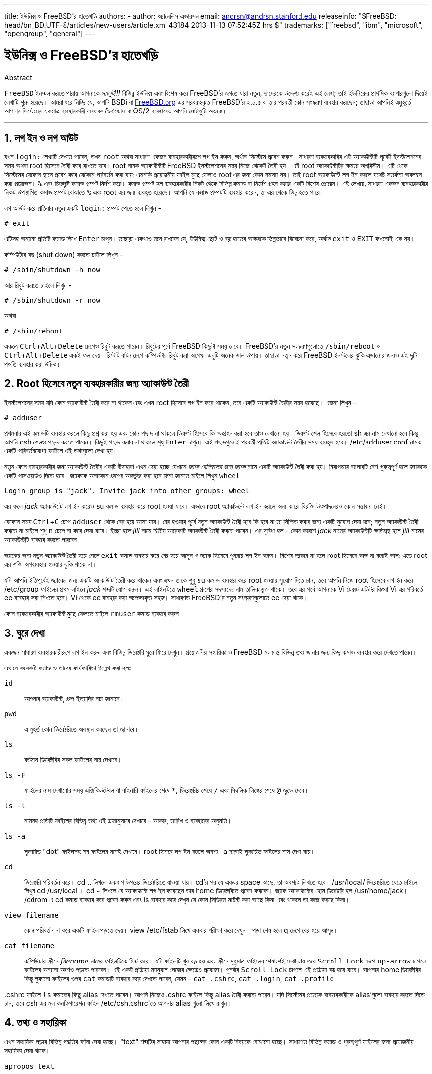 ---
title: ইউনিক্স ও FreeBSD'র হাতেখড়ি
authors:
  - author: অ্যানেলিস এন্ডারসন
    email: andrsn@andrsn.stanford.edu
releaseinfo: "$FreeBSD: head/bn_BD.UTF-8/articles/new-users/article.xml 43184 2013-11-13 07:52:45Z hrs $" 
trademarks: ["freebsd", "ibm", "microsoft", "opengroup", "general"]
---

= ইউনিক্স ও FreeBSD'র হাতেখড়ি
:doctype: article
:toc: macro
:toclevels: 1
:icons: font
:sectnums:
:sectnumlevels: 6
:source-highlighter: rouge
:experimental:

[.abstract-title]
Abstract

`FreeBSD` ইনস্টল করতে পারায় আপনাকে _স্যালুট!!!_ বিভিন্ন ইউনিক্স এবং বিশেষ করে FreeBSD'র জগতে যারা নতুন, তাদেরকে উদ্দেশ্য করেই এই লেখা; তাই ইউনিক্সের প্রাথমিক ব্যাপারগুলো দিয়েই লেখাটি শুরু হয়েছে। আমরা ধরে নিচ্ছি যে, আপনি BSDi বা http://www.FreeBSD.org/[FreeBSD.org] এর সরবরাহকৃত FreeBSD'র ২.০.৫ বা তার পরবর্তী কোন সংস্করণ ব্যবহার করছেন; তাছাড়া আপনিই এমুহূর্তে আপনার সিস্টেমের একমাত্র ব্যবহারকারী এবং `ডস`/`উইন্ডোস` বা OS/2 ব্যবহারেও আপনি মোটামুটি অভ্যস্ত।

'''

toc::[]

== লগ ইন ও লগ আউট

যখন `login:` লেখাটি দেখতে পাবেন, তখন `root` অথবা সাধারণ একজন ব্যবহারকারীরূপে লগ ইন করুন, অর্থাত্‍ সিস্টেমে প্রবেশ করুন। সাধারণ ব্যবহারকারির এই অ্যাকাউন্টটি পূর্বেই ইনস্টলেশনের সময় অথবা root হিসেবে তৈরী করে রাখতে হবে। root নামক অ্যাকাউন্টটি FreeBSD ইনস্টলেশনের সময় নিজে থেকেই তৈরী হয়। এই root অ্যাকাউন্টটির ক্ষমতা অপরিসীম। এটি থেকে সিস্টেমের যেকোন স্থানে প্রবেশ করে যেকোন পরিবর্তন করা যায়; এমনকি প্রয়োজনীয় ফাইল মুছে ফেলাও root এর জন্য কোন সমস্যা নয়। তাই root অ্যাকাউন্টে লগ ইন করলে যথেষ্ট সতর্কতা অবলম্বন করা প্রয়োজন। `%` এবং `#` চিহ্নদুটি কমান্ড প্রম্পট নির্দশ করে। কমান্ড প্রম্পট হল ব্যবহারকারীর নিকট থেকে বিভিন্ন কমান্ড বা নির্দেশ গ্রহন করার একটি বিশেষ প্রোগ্রাম। এই লেখায়, সাধারণ একজন ব্যবহারকারীর নিকট উপস্থাপিত কমান্ড প্রম্পট বোঝাতে `%` এবং root এর জন্য `#` ব্যবহৃত হয়েছে। আপনি যে কমান্ড প্রম্পটটি ব্যবহার করেন, তা এর থেকে ভিন্ন হতে পারে। 

লগ আউট করে প্রতিবার নতুন একটি `login:` প্রম্পট পেতে হলে লিখুন -

[source,bash]
....
# exit
....

এটিসহ অন্যান্য প্রতিটি কমান্ড লিখে kbd:[Enter] চাপুন। তাছাড়া একথাও মনে রাখবেন যে, ইউনিক্স ছোট ও বড় হাতের অক্ষরকে ভিন্নভাবে বিবেচনা করে, অর্থাত্‍ `exit` ও `EXIT` কখনোই এক নয়। 

কম্পিউটার বন্ধ (shut down) করতে চাইলে লিখুন -

[source,bash]
....
# /sbin/shutdown -h now
....

আর রিবুট করতে চাইলে লিখুন -

[source,bash]
....
# /sbin/shutdown -r now
....

অথবা

[source,bash]
....
# /sbin/reboot
....

একত্রে kbd:[Ctrl+Alt+Delete] চেপেও রিবুট করতে পারেন। রিবুটের পূর্বে FreeBSD কিছুটা সময় নেবে। FreeBSD'র নতুন সংস্করণগুলোতে `/sbin/reboot` ও kbd:[Ctrl+Alt+Delete] একই ফল দেয়। রিস্টার্ট বাটন চেপে কম্পিউটার রিবুট করা অপেক্ষা এদুটি অনেক ভাল উপায়। তাছাড়া নতুন করে FreeBSD ইনস্টলের ঝুকি এড়ানোর জন্যও এই দুটি পদ্ধতি ব্যবহার করা উচিত্‍।

== Root হিসেবে নতুন ব্যবহারকারীর জন্য অ্যাকাউন্ট তৈরী

ইনস্টলেশনের সময় যদি কোন অ্যাকাউন্ট তৈরী করে না থাকেন এবং এখন root হিসেবে লগ ইন করে থাকেন, তবে একটি অ্যাকাউন্ট তৈরীর সময় হয়েছে। এজন্য লিখুন -

[source,bash]
....
# adduser
....

প্রথমবার এই কমান্ডটি ব্যবহার করলে কিছু প্রশ্ন করা হয় এবং কোন পছন্দ না থাকলে ডিফল্ট হিসেবে কি গ্ড়গ্রহন করা হবে তাও দেখানো হয়। ডিফল্ট শেল হিসেবে হয়তো sh এর নাম দেখানো হবে কিন্তু আপনি csh শেলও পছন্দ করতে পারেন। কিছুই পছন্দ করার না থাকলে শুধু kbd:[Enter] চাপুন। এই পছন্দগুলোই পরবর্তী প্রতিটি অ্যাকাউন্ট তৈরীর সময় ব্যবহৃত হবে। [.filename]#/etc/adduser.conf# নামক একটি পরিবর্তনযোগ্য ফাইলে এই তথ্যগুলো লেখা হয়।

নতুন কোন ব্যবহারকারীর জন্য অ্যাকাউন্ট তৈরীর একটি উদাহরণ এখন দেয়া হচ্ছে যেখানে _জ্যাক বেনিম্বলের জন্য জ্যাক_ নামে একটি অ্যাকাউন্ট তৈরী করা হয়। নিরাপত্তার ব্যাপারটি বেশ গুরুত্বপূর্ণ হলে জ্যাককে একটি পাসওয়ার্ডও দিতে হবে। জ্যাককে অন্যকোন গ্রুপের অন্তর্ভুক্ত করা হবে কিনা জানতে চাইলে লিখুন `wheel`

[source,bash]
....
Login group is "jack". Invite jack into other groups: wheel
....

এর ফলে _jack_ অ্যাকাউন্টে লগ ইন করেও `su` কমান্ড ব্যবহার করে root হওয়া যাবে। এভাবে root অ্যাকাউন্টে লগ ইন করলে অন্য কারো বিরক্তি উত্‍পাদনেরও কোন সম্ভাবনা নেই।

যেকোন সময় kbd:[Ctrl+C] চেপে `adduser` থেকে বের হয়ে আসা যায়। বের হওয়ার পূর্বে নতুন অ্যাকাউন্ট তৈরী হবে কি হবে না তা নিশ্চিত করার জন্য একটি সুযোগ দেয়া হবে; নতুন অ্যাকাউন্ট তৈরী করতে না চাইলে শুধু kbd:[n] চেপে না করে দেয়া যাবে। ইচ্ছা হলে _jill_ নামে দ্বিতীয় আরেকটি অ্যাকাউন্ট তৈরী করতে পারেন। এর সুবিধা হল - কোন কারণে _jack_ নামের অ্যাকাউন্টটি ক্ষতিগ্রস্থ হলে _jill_ নামের অ্যাকাউন্টটি ব্যবহার করতে পারবেন।

জ্যাকের জন্য নতুন অ্যাকাউন্ট তৈরী হয়ে গেলে `exit` কমান্ড ব্যবহার করে বের হয়ে আসুন ও জ্যাক হিসেবে পুনরায় লগ ইন করুন। বিশেষ দরকার না হলে root হিসেবে কাজ না করাই ভাল; এতে root এর শক্তি অপব্যবহার হওয়ার ঝুকি থাকে না।

যদি আপনি ইতিপূর্বেই জ্যাকের জন্য একটি অ্যাকাউন্ট তৈরী করে থাকেন এবং এখন তাকে শুধু `su` কমান্ড ব্যবহার করে root হওয়ার সুযোগ দিতে চান, তবে আপনি নিজে root হিসেবে লগ ইন করে [.filename]#/etc/group# ফাইলের প্রথম লাইনে _jack_ শব্দটি যোগ করুন। এই লাইনটিতে `wheel` গ্রুপের সদস্যদের নাম তালিকাভুক্ত থাকে। তবে এর পূর্বে আপনাকে Vi টেক্সট এডিটর কিংবা Vi এর পরিবর্তে ee ব্যবহার করা শিখতে হবে। Vi থেকে ee ব্যবহার করা অপেক্ষাকৃত সহজ। সাধারণত FreeBSD'র নতুন সংস্করণগুলোতে ee দেয়া থাকে।

কোন ব্যবহারকারীর অ্যাকাউন্ট মুছে ফেলতে চাইলে `rmuser` কমান্ড ব্যবহার করুন।

== ঘুরে দেখা

একজন সাধারণ ব্যবহারকারীরূপে লগ ইন করুন এবং বিভিন্ন ডিরেক্টরি ঘুরে ফিরে দেখুন। প্রয়োজনীয় সহায়িকা ও FreeBSD সংক্রান্ত বিভিন্ন তথ্য জানার জন্য কিছু কমান্ড ব্যবহার করে দেখতে পারেন।

এখানে কয়েকটি কমান্ড ও তাদের কার্যকারিতা উল্লেখ করা হলঃ

`id`::
আপনার অ্যাকাউন্ট, গ্রুপ ইত্যাদির নাম জানাবে।

`pwd`::
এ মুহূর্ত কোন ডিরেক্টরিতে অবস্থান করছেন তা জানাবে।

`ls`::
বর্তমান ডিরেক্টরির সকল ফাইলের নাম দেখাবে।

`ls -F`::
ফাইলের নাম দেখানোর সময় এক্সিকিউটেবল বা বাইনারি ফাইলের শেষে `*`, ডিরেক্টরির শেষে `/` এবং সিম্বলিক লিঙ্কের শেষে `@` জুড়ে দেবে।

`ls -l`::
নামসহ প্রতিটি ফাইলের বিভিন্ন তথ্য এই ক্রমানুসারে দেখাবে - আকার, তারিখ ও ব্যবহারের অনুমতি।

`ls -a`::
লুক্কায়িত "dot" ফাইলসহ সব ফাইলের নামই দেখাবে। root হিসাবে লগ ইন করলে অবশ্য -a ছাড়াই লুক্কায়িত ফাইলের নাম দেখা যায়।

`cd`::
ডিরেক্টরি পরিবর্তন করে। cd .. লিখলে একধাপ উপরের ডিরেক্টরিতে যাওয়া যায়। cd'র পর যে একঘর space আছে, তা অবশ্যই লিখতে হবে। /usr/local/ ডিরেক্টরিতে যেতে চাইলে লিখুন cd /usr/local । cd ~ লিখলে যে অ্যাকাউন্টে লগ ইন করেছেন তার home ডিরেক্টরিতে প্রবেশ করবেন। জ্যাক অ্যাকাউন্টের হোম ডিরেক্টরি হল /usr/home/jack। /cdrom এ cd কমান্ড ব্যবহার করে প্রবেশ করুন এবং ls ব্যবহার করে দেখুন যে কোন সিডিরম মাউন্ট করা আছে কিনা এবং থাকলে তা কাজ করছে কিনা।

`view filename`::
কোন পরিবর্তন না করে একটি ফাইল পড়তে দেয়। view /etc/fstab লিখে একবার পরীক্ষা করে দেখুন। পড়া শেষ হলে q চেপে বের হয়ে আসুন।

`cat filename`::
কম্পিউটার স্ক্রীনে _filename_ নামের ফাইলটিকে প্রিন্ট করে। যদি ফাইলটি খুব বড় হয় এবং স্ক্রীনে শুধুমাত্র ফাইলের শেষাংশই দেখা যায় তবে kbd:[Scroll Lock] চেপে kbd:[up-arrow] চাপলে ফাইলের অন্যান্য অংশও পড়তে পারবেন। এই একই প্রক্রিয়া ম্যানুয়াল পেজের ক্ষেত্রেও প্রযোজ্য। পুনর্বার kbd:[Scroll Lock] চাপলে এই প্রক্রিয়া বন্ধ হয়ে যাবে। আপনার home ডিরেক্টরির কিছু লুকানো ফাইলের ওপর `cat` কমান্ডটি ব্যবহার করে দেখতে পারেন, যেমন - `cat .cshrc`, `cat .login`, `cat .profile`।

[.filename]#.cshrc# ফাইলে `ls` কমান্ডের কিছু alias দেখতে পাবেন। আপনি নিজেও [.filename]#.cshrc# ফাইলে কিছু alias তৈরী করতে পারেন। যদি সিস্টেমের প্রত্যেক ব্যবহারকারীকে alias'গুলো ব্যবহার করতে দিতে চান, তবে csh এর মূল কনফিগারেশন ফাইল [.filename]#/etc/csh.cshrc#'তে আপনার alias গুলো লিখে রাখুন।

== তথ্য ও সহায়িকা

এখন সহায়িকা পড়ার বিভিন্ন পদ্ধতির বর্ণনা দেয়া হচ্ছে। "text" শব্দটির সাহায্য আপনার পছন্দের কোন একটি বিষয়কে বোঝানো হচ্ছে। সাধারণত বিভিন্ন কমান্ড ও গুরুত্বপূর্ণ ফাইলের জন্য প্রয়োজনীয় সহায়িকা দেয়া থাকে।

`apropos text`::
`whatis` ডাটাবেসে _text_ এর ওপর কোন তথ্য থাকলে তা দেখায়।

`man text`::
_text_ সংক্রান্ত ম্যানুয়াল পেজ থাকলে তা দেখায়। ম্যানুয়াল পেজ হল ইউনিক্স সিস্টেমগুলোতে ডকুমেন্টেশনের সবচেয়ে বড় উত্‍স। উদাহরণস্বরূপ `man ls` কমান্ডটি আপনাকে `ls` কমান্ড ব্যবহারের সমস্ত পদ্ধতি জানাবে। ম্যানুয়াল পেজ দেখার সময় kbd:[Enter] চাপলে একলাইন সামনে, kbd:[Ctrl+B] চাপলে এক স্ক্রীন পেছনে, kbd:[Ctrl+F] চাপলে এক স্ক্রীন সামনে এবং kbd:[q] বা kbd:[Ctrl+C] চাপলে ম্যানপেজ থেকে বের হয়ে আসা যায়।

`which text`::
আপনার ব্যবহৃত path এ _text_ কমান্ডটি পাওয়া গেলে path টি জানানো হয়।

`locate text`::
যে সকল path এ _text_ শব্দটি পাওয়া যাবে, তা আপনাকে জানানো হবে।

`whatis text`::
সংক্ষিপ্তাকারে _text_ কমান্ডটির কাজ সম্পর্কে জানায়। `whatis *` লিখলে বর্তমান ডিরেক্টরির সকল বাইনারি ফাইলের কাজ সম্পর্কে জানাতে চেষ্টা করে ।

`whereis text`::
_text_ নামক ফাইলটিকে খুজে বের করার চেষ্টা করে এবং খুজে পেলে _ text_ ফাইলের path জানায়।

কিছু বহুল ব্যবহৃত ও গুরুত্বপুর্ণ কমান্ডের ওপর `whatis` ব্ঃব্যবহার করে দেখতে পারেন, যেমন- `cat`, `more`, `grep`, `mv`, `find`, `tar`, `chmod`, `date` এবং `script` । `more` কমান্ডটি এক পৃষ্ঠা করে লেখা পড়তে দেয়। ডস-এও কমান্ডটি একই কাজ করে; উদাহরণস্বরূপ: `ls -l | more` কিংবা `more filename` । ``*`` চিহ্নটি wildcard হিসেবে কাজ করে, যেমন- `ls w*` লিখলে নামের প্রথম অক্ষর w, এ ধরনের সব ফাইলের নাম দেখা যায়।

হয়তো কিছু কমান্ড আপনার সিস্টেমে ভালভাবে কাজ করছে না। `locate` এবং `whatis` উভয়ই একটি ডাটাবেসের ওপর নির্ভর করে যা প্রতি সপ্তাহে নতুন করে তৈরী করা হয়। যদি আপনার কম্পিউটারটি সাপ্তাহিক ছুটির দিনে বন্ধ থাকে কিংবা ঐ দিন FreeBSD চালানো না হয়, তবে দৈনিক, সাপ্তাহিক কিংবা মাসিক কাজগুলো যেকোন সময়ই করতে পারেন। পরবর্তি কমান্ডগুলো আপনাকে এই ব্যবস্থা করে দেবে; root হিসেবে কমান্ডগুলো চালান এবং একটি কমান্ডের কাজ শেষ হলেই কেবল পরের কমান্ডটি প্রয়োগ করুন।

[source,bash]
....
# periodic daily
সংশ্লিষ্ট আউটপুট
# periodic weekly
সংশ্লিষ্ট আউটপুট
# periodic monthly
সংশ্লিষ্ট আউটপুট
....

এই কমান্ডগুলো চলার সময় বসে থেকে অপেক্ষা করতে না চাইলে kbd:[Alt+F2] চেপে আরেকটি _ভার্চুয়াল কনসোল_ খুলে তাতে লগ ইন করুন। মনে রাখবেন, ইউনিক্স একটি মাল্টিটাস্কিং, মাল্টিইউজার সিস্টেম, তাই একত্রে অসংখ্য ব্যবহারকারী ও প্রোগ্রাম চলানো কোন সমস্যা নয়। নতুন কনসোল চালু করলেও অবশ্য কমান্ডগুলো আপনার বর্তমান কনসোলে কিছু লেখা দেখাবে; `clear` কমান্ড ব্যবহার করে খুব সহজেই স্ক্রীন পরিস্কার করতে পারেন। কমান্ডগুলোর কাজ শেষ হয়ে গেলে [.filename]#/var/mail/root# এবং [.filename]#/var/log/messages# ফাইলদুটোতে একবার চোখ বুলিয়ে দেখুন।

সিস্টেম অ্যাডমিনস্ট্রেশনের অংশ হিসেবে প্রায়ই এধরনের কমান্ড চালাবার প্রয়োজন হয়। যেহেতু আপনার ইউনিক্স সিস্টেমটির আপনিই একমাত্র ব্যবহারকারী, তাই সিস্টেম অ্যাডমিনস্ট্রেরের ভূমিকাও আপনাকেই পালন করতে হবে। সাধারণত যে কাজগুলো root হিসেবে না করলেই নয়, সেগুলোই সিস্টেম অ্যাডমিনস্ট্রেশনের অংশ। বাজারে ইউনিক্স সিস্টেম অ্যাডমিনস্ট্রেশনের ওপর অনেক মোটা মোটা বই পাওয়া গেলেও সিস্টেম অ্যাডমিনস্ট্রেশনের ভাল বর্ণনা এসব বইয়ের অধিকাংশতেই থাকে না। বরং এদের একটা বড় অংশ ব্যায় হয় উইন্ডো ম্যানেজারের ব্যবহার পদ্ধতি সংক্রান্ত বর্ণনা দিয়েই। ইউনিক্স সিস্টেম অ্যাডমিনস্ট্রেশনের ওপর দুটি অসাধারণ বই হল এডি নেমেথে র লেখা Unix System Administration Handbook (Prentice-Hall, 1995, ISBN 0-13-15051-7) (যার দ্বিতীয় সংস্করণের প্রচ্ছদ লাল রঙের) এবং এলিন ফ্রিজে র লেখা Essential System Administration (O'Reilly Associates, 1993, ISBN 0-937175-80-3)। আমি নিজে অবশ্য পড়ি নেমেথের বই।

== লেখা এডিট করা

সিস্টেমকে প্রয়োজন মত কনফিগার করার জন্য আপনাকে বিভিন্ন ফাইল এডিট করতে হবে। এই ফাইলগুলোর অধিকাংশই [.filename]#/etc# ডিরেক্টরিতে অবস্থিত এবং এদেরকে root হিসেবে এডিট করতে হয়; root হওয়ার জন্য `su` কমান্ডটি ব্যবহার করতে পারেন। সহজে চালানো যায় এরকম একটি এডিটর হল `ee`; কিন্তু দূরদর্শী চিন্তাভাবনা করলে `vi` এডিটরই চালাতে শেখা উচিত্‍। `vi` ইনস্টল করা থাকলে `vi` এর ওপর একটি চমত্‍কার টিউটোরিয়াল পাবেন এখানে- [.filename]#/usr/src/contrib/nvi/docs/tutorial# । এছাড়াও এটি পেতে পারেন link:ftp.cdrom.com[ftp.cdrom.com] নামক FTP সাইটের link:ftp.cdrom.com/FreeBSD/FreeBSD-current/src/contrib/nvi/docs/tutorial/[FreeBSD/FreeBSD-current/src/contrib/nvi/docs/tutorial] অবস্থান থেকে।

এডিট করার পূর্বে প্রতিটি ফাইলের একটি ব্যাকআপ কপি রাখা উচিত্‍। যদি আপনি [.filename]#/etc/rc.conf# ফাইলটি এডিট করতে চান তবে `cd /etc` লিখে [.filename]#/etc# ডিরেক্টরিতে প্রবেশ করুন এবং লিখুন

[source,bash]
....
# cp rc.conf rc.conf.orig
....

এর ফলে [.filename]#rc.conf# ফাইলের [.filename]#rc.conf.orig# নামক একটি কপি তৈরী হবে। পরে যদি কোন কারণে [.filename]#rc.conf# এর মূল কপি ব্যবহারের প্রয়োজন হয় তবে [.filename]#rc.conf.orig# কে [.filename]#rc.conf# এ কপি করা যাবে। তবে সবচেয়ে ভাল হয় [.filename]#rc.conf# এর নাম পরিবর্তন করে [.filename]#rc.conf.orig# করার পর [.filename]#rc.conf.orig# কে [.filename]#rc.conf# এ কপি করলে:

[source,bash]
....
# mv rc.conf rc.conf.orig
# cp rc.conf.orig rc.conf
....

এরকম করার কারণ হল, `mv` কমান্ডের সাহায্যে ফাইলের নাম পরির্বতন করলেও ফাইল সংক্রান্ত বিভিন্ন তথ্য, যেমন- তারিখ, মালিকানা ইত্যাদি অপরিবর্তিত থাকে। এখন [.filename]#rc.conf# কে এডিট করতে পারেন। কোন কারণে এডিটপূর্ব [.filename]#rc.conf# এর প্রয়োজন হলে প্রথমে বর্তমান [.filename]#rc.conf# এর নাম পরিবর্তন করে [.filename]#rc.conf.myedit# করুন (কারণ আপনার এডিটকৃত [.filename]#rc.conf#'কেও হয়তো ভবিষ্যতে প্রয়োজন হতে পারে) ঃ

[source,bash]
....
# mv rc.conf.orig rc.conf
....

এর ফলে সবকিছু পূর্বের মত হয়ে যাবে।

কোন ফাইল এডিট করতে চাইলে লিখুন,

[source,bash]
....
# vi filename
....

kbd:[Arrow] key ব্যবহার করে ফাইলের আগে ও পিছে যেতে পারবেন। kbd:[ESC] চাপলে `vi` তার কমান্ড মোডে প্রবেশ করে। এখানে `vi` এর নিজস্ব কিছু কমান্ডের বর্ণনা দেয়া হলঃ

x::
যে অক্ষরটির ওপর কার্সর অবস্থান করছে তা মুছে ফেলে।

dd::
সম্পূর্ণ একটি লাইন মুছে ফেলে(একটি প্রকৃত লাইন স্ক্রীনের একাধিক লাইন জুড়ে থাকতে পারে; সেজন্য এ কমান্ডটি লিখলে একটি প্রকৃত লাইনের জন্য স্ক্রীনে দৃশ্যমান সবগুলো লাইনই মুছে যাবে)।

i::
কার্সরের অবস্থানে লেখা ঢুকাতে দেয়।

a::
কার্সর পরবর্তী অবস্থানে লেখা ঢুকাতে দেয়।

kbd:[a] বা kbd:[i] চাপার পর আপনি ফাইলে লিখতে পারবেন এবং kbd:[ESC] চেপে আবারো কমান্ড মোডে প্রবেশ করতে পারবেন। কমান্ডমোডের আরো কিছু কমান্ড দেয়া হল,

:w::
আপনার করা পরিবর্তনগুলো ডিস্কে সেভ হয় ও তারপর আবার ফাইল এডিট করা যায়।

:wq::
ফাইল সেভ হয় ও `vi` থেকে বের হয়ে আসে।

:q!::
কোন পরিবর্তন সেভ না করেই `vi` থেকে বের হয়ে আসে।

/text::
_text_ কে খুজে বের করে ও কার্সরকে সেখানে নিয়ে যায়। এরপর kbd:[/] ও kbd:[Enter] চাপলে পরবর্তী _text_ এর পূর্বে কার্সর নিয়ে যায়।

G::
ফাইলের শেষে যায়।

nG::
nতম লাইনে যায়।

Ctrl-L::
স্ক্রীনে সবকিছু নতুন করে লেখা হয়।

kbd:[Ctrl+b] এবং kbd:[Ctrl+f]::
যথাক্রমে একস্ক্রীন সামনে ও পেছনে যায়। `more` ও `view` কমান্ডের ক্ষেত্রেও এরা অনুরূপ কাজ করে।

আপনার home ডিরেক্টরিতে `vi` চালিয়ে অভ্যাস করুন। `vi filename` লিখে একটি নতুন ফাইল খুলুন, কয়েকটি লাইন লিখুন, মুছে ফেলুন, সেভ করুন, `vi` থেকে বের হয়ে যান, আবার নতুন ফাইলটি `vi`-এ ওপেন করুন। এডিটর হিসেবে `vi` আসলেই কিছুটা জটিল এবং একারণে অনেক কিছুই আপনার কাছে অদ্ভূত মনে হতে পারে। কখনো হয়তো ভুল কমান্ডের কারণে `vi` এমন কিছু করে বসবে যা আপনি মোটেও করতে চাচ্ছেন না। এতকিছুর পরও `vi` অনেকেরই পছন্দের এডিটর; DOS EDIT থেকে এটি অনেক শক্তিশালী, `:r` কমান্ডটি ব্যবহার করে এসম্পর্কে কিছু ধারনা পেতে পারেন। একবার দুবার kbd:[ESC] চেপে নিশ্চিত হয়ে নিন যে আপনি `vi` এর কমান্ড মোডে আছেন। তারপর `:w` চেপে লেখা সেভ করুন, কিছু লিখে `:q!` চেপে সেভ না করেই বের হয়ে আসুন এবং নতুন করে ফাইলটি খুলে সর্বশেষ সেভ করা অবস্থা থেকে আবারও এডিট করতে থাকুন।

এখন `cd` কমান্ডের সাহায্যে [.filename]#/etc# ডিরেক্টরিতে প্রবেশ করুন, `su` কমান্ড ব্যবহার করে root হোন, `vi` দিয়ে [.filename]#/etc/groups# ফাইলটি এডিট করে `whell` গ্রুপে কোন একজন ব্যবহারকারীকে যোগ করুন। এজন্য প্রথম লাইনটির শেষে একটি কমা এবং তারপর উক্ত ব্যবহারকারীর লগ ইনের নাম লিখুন। এরপর প্রথমে kbd:[Esc] ও পরে `:wq` চেপে ফাইলটি সেভ করুন ও `vi` থেকে বের হয়ে আসুন। এই পরিবর্তন তাত্‍ক্ষণিকভাবে কার্যকর হবে। (আশা করি কমার পর কোন space বসাননি)

== ডস থেকে ফাইল প্রিন্ট করা

এ অবস্থায় সম্ভবত আপনার প্রিন্টার কাজ করছে না। তাই কোন ম্যানুয়াল পেজকে ফ্লপিতে করে ডস-এ নিয়ে কিভাবে প্রিন্ট করবেন তার বর্ণনা এখানে দেয়া হল। মনে করুন আপনি কোন ফাইল ব্যবহারের অনুমতি পরিবর্তনের প্রক্রিয়া ভালভাবে পড়তে চাইছেন (এটি যথেষ্ট গুরুত্বপূর্ণ একটি ব্যাপার)। `man chmod` কমান্ড ব্যবহার করে আপনি এসম্পর্কে পড়তে পারবেন,

[source,bash]
....
% man chmod | col -b > chmod.txt
....

এই কমান্ডটি `chmod` এর ম্যানুয়াল পেজকে স্ক্রীনে না দেখিয়ে [.filename]#chmod.txt# ফাইলে লিখে দেবে। এখন ফ্লপি ড্রাইভে একটি ডস ফরম্যাটের ফ্লপি রাখুন, `su` কমান্ড ব্যবহার করে root হোন এবং লিখুন

[source,bash]
....
# /sbin/mount -t msdos /dev/fd0 /mnt
....

এর ফলে [.filename]#/mnt# ডিরেক্টরিতে ফ্লপি ড্রাইভ মাউন্ট হবে।

এখন যে ডিরেক্টরিতে [.filename]#chmod.txt# নামের ফাইলটি তৈরী করেছেন সেখানে গিয়ে [.filename]#chmod.txt# কে ফ্লপিতে কপি করতে পারেন (এজন্য root হিসেবে কাজ করার কোন প্রয়োজন নেই, তাই `exit` লিখে অনায়াসে `jack` হিসেবে কাজকর্ম চালিয়ে যেতে পারেন)।

[source,bash]
....
% cp chmod.txt /mnt
....

`ls /mnt` কমান্ড লিখলে [.filename]#/mnt# ডিরেক্টরির সব ফাইলের নাম দেখতে পাবেন এবং সেখানে [.filename]#chmod.txt# এর নামও থাকবে।

আপনি বিশেষ করে [.filename]#/sbin/dmesg# কমান্ডের আউটপুটকে একটি ফাইলে লিখে রাখার প্রয়োজনীয়তা অনুভব করতে পারেনঃ

[source,bash]
....
% /sbin/dmesg > dmesg.txt
....

তৈরী হয়ে গেলে ফাইলটিকে ফ্লপিতে স্থানান্তর করতে পারেন। [.filename]#/sbin/dmesg# আউটপুট হিসেবে বুটলগ রেকর্ড দেখায় এবং এটি বিশেষভাবে গুরুত্বপূর্ণ কারণ এর মাধ্যমে জানা যায় যে FreeBSD চালু হওয়ার সময় কি কি যন্ত্রপাতি সনাক্ত করেছে। যদি আপনি FreeBSD Generals Questions মেইলিং লিস্ট mailto:freebsd-questions@FreeBSD.org[freebsd-questions@FreeBSD.org] কিংবা কোন ইউজনেট গ্রুপে এধরনের কোন প্রশ্ন করেন যে, "FreeBSD আমার কম্পিউটারের টেপড্রাইভ খুজে পাচ্ছে না, এখন আমি কি করব ?" তবে উত্তরদাতাদের প্রত্যেকেই `dmesg` কি দেখাচ্ছে তা জানতে চাইবে।

এখন আপনি root হিসেবে ফ্লপিড্রাইভকে ডিসমাউন্ট করতে পারেন,

[source,bash]
....
# /sbin/umount /mnt
....

এবার ফ্লপি ডিস্কটি বের করে কম্পিউটার রিবুট করুন ও তারপর ডস-এ প্রবেশ করুন। এই ফাইলগুলোকে ফ্লপি থেকে কোন একটি ডস ডিরেক্টরিতে কপি করে ডস-এর EDIT, উইন্ডোসের নোটপ্যাড, ওয়ার্ডপ্যাড বা অন্য কোন ওয়ার্ডপ্রসেসরে ওপেন করুন এবং ছোটখাট কোন পরিবর্তন করুন যেন ফাইলটিকে নতুন করে সেভ করার সুযোগ পাওয়া যায়। এরপর ফাইলটি প্রিন্ট করুন। আশা করা যায় যে এই পদ্ধতিতে ফাইলটি ঠিক মতই প্রিন্ট হবে। সবচেয়ে ভাল ফল পাওয়ার জন্য ডস-এর `print` কমান্ড ব্যবহার করে ম্যানুয়াল পেজকে প্রিন্ট করতে পারেন। (এ মুহূর্তে FreeBSD থেকে মাউন্টকৃত কোন ডস পার্টিশনে সরাসরি ফাইল কপি করাটা কিছুটা ঝুকিপূর্ণ)

FreeBSD থেকে প্রিন্ট করার জন্য [.filename]#/etc/printcap# ফাইলে একটি এন্ট্রি থাকতে হবে এবং [.filename]#/var/spool/output# ডিরেক্টরিতে এই এন্ট্রির নামানুসারে একটি ডিরেক্টরি থাকতে হবে। যদি আপনার প্রিন্টারটি  পোর্টে (যাকে ডস-এ  বলা হয়) থাকে এবং [.filename]#/var/spool/output# ডিরেক্টরিতে [.filename]#lpd# নামে কোন ডিরেক্টরি না থাকে তবে root হিসেবে `mkdir lpd` কমান্ড দিয়ে [.filename]#lpd# নামের ডিরেক্টরিটি তৈরী করলেই প্রিন্টারটি হয়তো কাজ করবে। প্রিন্টারটি FreeBSD'তে কাজের উপযোগী হলে সিস্টেম বুট হওয়ার সময় সাড়া দেবে এবং lp বা lpr একটি ফাইল প্রিন্ট করার চেষ্টা করবে। ফাইলটি শেষ পর্যন্ত প্রিন্ট হবে কি হবে না তা নির্ভর করে প্রয়োজনীয় প্রিন্টার কনফিগারেশনের ওপর। প্রিন্টার কনফিগার করার বিস্তারিত বিবরণ রয়েছে FreeBSD link:{handbook}l[হ্যান্ডবুকে]।

== আরো কিছু প্রয়োজনীয় কমান্ড

`df`::
মাউন্টকৃত সকল ফাইল সিস্টেমের আয়তন দেখায়।

`ps aux`::
চলন্ত প্রসেসগুলোর নাম ও অন্যান্য কিছু বৈশিষ্ট্য দেখায়। কমান্ডটির সংক্ষিপ্তরূপ হল ps ax ।

`rm filename`::
_filename_ নামের ফাইলটিকে মুছে ফেলে।

`rm -R dir`::
_dir_ নামের ডিরেক্টরি ও তার অন্তর্গত সকল সাবডিরেক্টরি মুছে ফেলে -- এই কমান্ডটি ব্যবহারের পূর্বে যথেষ্ট সতর্ক হওয়া প্রয়োজন।

`ls -R`::
বর্তমান ডিরেক্টরি ও তার বিভিন্ন সাবডিরেক্টরিতে অবস্থিত সকল ফাইলের নাম দেখায়। ফাইল খুজে বের করার কোন ভাল পদ্ধতি যখন আমার জানা ছিল না তখন আমি `ls -AFR > where.txt` কমান্ডটি ব্যবহার করে [.filename]#/# অথবা [.filename]#/usr# ডিরেক্টরির সব ফাইলের তালিকা তৈরী করে তাতে দরকারী ফাইলটি খুজতাম।

`passwd`::
কোন সাধারণ ব্যবহারকারী বা root এর পাসওয়ার্ড পরিবর্তন করে।

`man hier`::
ইউনিক্সে ব্যবহৃত ফাইল সিস্টেম বিন্যাসের ওপর লিখিত ম্যানুয়াল পেজ দেখায়।

`find` কমান্ড ব্যবহার করে [.filename]#/usr# ডিরেক্টরির কোন ফাইলকে এভাবে খুঁজে পেতে পারেন,

[source,bash]
....
# find /usr -name "filename"
....

আপনি ইচ্ছা করলে _filename_ এর পরিবর্তে ওয়াইল্ডকার্ড হিসেবে `*` ব্যবহার করতে পারেন (ফাইলের নাম লিখলে তার পূর্বে ও পরে উদ্ধৃতি চিহ্ন থাকবে)। যদি `find` কমান্ডকে [.filename]#/usr# এর পরিবর্তে [.filename]#/# ডিরেক্টরির নাম দেয়া হয় তবে সিডিরম ও ডস পার্টিশনসহ মাউন্টকৃত সকল ফাইল সিস্টেমেই ফাইলটি খোঁজা হবে।

ইউনিক্স কমান্ড ও ইউটিলিটির ওপর একটি চমত্‍কার বই হল, অ্যাব্রাহাম ও লারসেনের লেখা Unix for the Impatient (2nd ed., Addison-Wesley, 1996). এছাড়া ইন্টারনেটেও ইউনিক্স এর ওপর প্রচুর তথ্য পাওয়া যায়। এর মধ্যে বিশেষ উল্লেখযোগ্য হল http://www.eecs.nwu.edu/unix.html[Unix Reference Desk] ।

== এখন যা করবেন

আপনি সম্ভবত এখন বিভিন্ন ডিরেক্টরিতে প্রবেশ করতে ও সেখানকার ফাইল এডিট করতে পারছেন। সুতরাং অন্যান্য কাজগুলোও আপনি এখন করতে পারবেন। এ সম্পর্কিত প্রচুর তথ্য FreeBSD হ্যান্ডবুক (যা সম্ভবত আপনার হার্ডডিস্কেই রয়েছে) ও FreeBSD'র ওয়েবসাইটে রয়েছে। বিভিন্ন কাজের জন্য অসংখ্য সফটওয়ারের প্যাকেজ ও পোর্ট সংস্করণ সিডিরম ও ওয়েবসাইট দুস্থানেই আছে। কিভাবে প্যাকেজ ও পোর্ট ইনস্টল করতে হবে সে সম্পর্কে হ্যান্ডবুকে বিস্তারিত বিবরণ দেয়া হয়েছে। কোন প্যাকেজ সিডিরমে থাকলে তা ইনস্টল করার সহজ পদ্ধতিহল `pkg_add /cdrom/packages/All/packagename`, এখানে _packagename_ শব্দটি দিয়ে যে সফটওয়ারটি ইনস্টল করা হচ্ছে তার প্যাকেজ ফাইলের নাম বোঝানো হয়েছে। সিডিরমের [.filename]#cdrom/packages/index#, [.filename]#cdrom/packages/index.txt# এবং [.filename]#cdrom/ports/index# ফাইলগুলোতে সব প্যাকেজ ও পোর্টের নাম ও অতি সংক্ষিপ্ত বর্ণনা রয়েছে। সফটওয়ারগুলোর সম্পূর্ণ বিবরণ থাকে [.filename]#/cdrom/ports/*/*/pkg/DESCR# ফাইলে। এখানে `*` দুটো যথাক্রমে সফটওয়ারের ধরন ও নামের পরিবর্তে ব্যবহৃত হচ্ছে।

সিডিরম থেকে পোর্ট ইনস্টল করার জন্য হ্যান্ডবুকে যে বর্ণনা রয়েছে তা যদি আপনার কাছে বেশ জটিল মনে হয় তবে এই সংক্ষিপ্ত বর্ণনাটি আপনার কাজে আসতে পারেঃ

যে পোর্টটি ইনস্টল করবেন তা প্রথমে খুজে বের করুন। মনে করুন পোর্টটির নাম Kermit। সিডিরমের ভেতর Kermit এর জন্য একটি ডিরেক্টরি থাকবে। এই ডিরেক্টরিকে [.filename]#/usr/local# ডিরেক্টরিতে কপি করুন ( যেসকল সফটওয়ার সিস্টেমের সকল ব্যবহারকারীই চালাবে সেগুলো ইনস্টল করার জন্য [.filename]#/usr/local# একটি ভাল জায়গা)ঃ

[source,bash]
....
# cp -R /cdrom/ports/comm/kermit  /usr/local
....

এর ফলে সিডিরমের kermit সাবডিরেক্টরির সব ফাইলই [.filename]#/usr/local/kermit# ডিরেক্টরিতে কপি হবে।

আপনার সিস্টেমে [.filename]#/usr/ports/distfiles# নামে কোন ডিরেক্টরি না থাকলে `mkdir` কমান্ডের সাহায্যে তা তৈরী করুন। এখন [.filename]#/cdrom/ports/distfiles# ডিরেক্টরিতে আপনার প্রয়োজনীয় পোর্ট ফাইলটি আছে কিনা তা দেখুন। যদি থাকে, তবে তা [.filename]#/usr/ports/distfiles# ডিরেক্টরিতে কপি করুন। FreeBSD'র নতুন সংস্করণগুলোতে অবশ্য এই কপি করার কাজটি স্বয়ংক্রিয়ভাবে হয় আর তাই আপনার ব্যবহৃত সংস্করণটি মোটামুটি নতুন হলে এই ধাপটি বাদ দিতে পারেন। জেনে রাখা ভাল যে, Kermit এর জন্য সিডিরমে কোন পোর্ট ফাইল থেকে না।

এখন `cd` কমান্ড ব্যবহার করে [.filename]#/usr/local/kermit# ডিরেক্টরিতে প্রবেশ করুন। এখানে [.filename]#Makefile# নামে একটি ফাইল থাকবে। এবার লিখুন, 

[source,bash]
....
# make all install
....

সিডিরম বা [.filename]#/usr/ports/distfiles# ডিরেক্টরিতে যদি প্রয়োজনীয় কম্প্রেসকৃত পোর্ট ফাইল না থাকে, তবে FTP ব্যবহার করে এসময় তা আনা হবে। যদি [.filename]#/usr/ports/distfiles# ডিরেক্টরিতে সংশ্লিষ্ট ফাইল না থাকে এবং নেটওয়ার্কও সচল না থাকে তবে অন্য কোন কম্পিউটার থেকে পোর্ট ফাইলটি ডাউনলোড করে ফ্লপিতে করে নিয়ে আসতে হবে অথবা আপনার কম্পিউটারের ডস পার্টিশনে প্রথমে কপি করে পরে তা [.filename]#/usr/ports/distfiles#-এ কপি করতে হবে। যদি ডস ব্যবহার করে পোর্ট ফাইলটি ডাউনলোড করতে চান তবে উক্ত পোর্টের [.filename]#Makefile# পড়ে (`cat`, `more` বা `view` কমান্ডের সাহায্যে) জেনে নিতে হবে যে কোন সাইট থেকে ফাইলটি ডাউনলোড করা যায়। ডস থেকে ডাউনলোড করা হলে ফাইলের নাম ছোট হয়ে যাবে। তাই [.filename]#/usr/ports/distfiles#-এ কপি করার পর ফাইলটিকে প্রকৃত নামে পরিবর্তন করতে হবে (`mv` কমান্ড ব্যবহার করে) যেন পরবর্তীতে তা মূল নামেই খুঁজে পাওয়া যায় (FTP ব্যবহার করতে চাইলে বাইনারি মোডে ডাউনলোড করুন)। এখন [.filename]#/usr/local/kermit#-এ প্রবেশ করে যে ডিরেক্টরিতে [.filename]#Makefile# আছে তা খুজে বের করুন এবং `make all install` কমান্ডটি প্রয়োগ করুন।

কোন পোর্ট বা প্যাকেজ ইনস্টল করার সময় আরেকটি ব্যাপার যা ঘটে তা হল সংশ্লিষ্ট সফটওয়ারটি ছাড়াও অন্যান্য এক বা একাধিক সফটওয়ার ইনস্টলেশনের প্রয়োজনীয়তা। যদি ইনস্টলেশন প্রক্রিয়াটি can't find unzip বা এধরনের কোন লেখা দেখিয়ে বন্ধ হয়ে যায়, তবে প্রথমে unzip এর প্যাকেজ বা পোর্ট ইনস্টল করে তারপর সংশ্লিষ্ট সফটওয়ারটি ইনস্টল করতে হবে।

ইনস্টলেশন সম্পন্ন হলে `rehash` কমান্ডটি ব্যবহার করুন। এর ফলে FreeBSD তার path এ অবস্থিত ফাইলগুলোর নাম নতুন করে জানতে পারবে। যদি `which` ও `whereis` কমান্ড চালালে ঘনঘন path not found দেখতে পান তবে home ডিরেক্টরির [.filename]#.cshrc# ফাইলে path এর অন্তর্গত ডিরেক্টরির তালিকাতে নতুন কিছু ডিরেক্টরির নাম যোগ করতে পারেন। ইউনিক্স ও ডস উভয়টিতেই path এর ভূমিকা অনুরূপ; বে ইউনিক্সে নিরাপত্তার খাতিরে বর্তমান ডিরেক্টরি নিজে থেকে path এর অন্তর্ভুক্ত হয় না। যদি বর্তমান ডিরেক্টরিতে অবস্থিত কোন কমান্ড ব্যবহার করতে চান, তবে কমান্ডের পূর্বে [.filename]#./# যোগ করতে হবে। এক্ষেত্রে লক্ষ্য রাখতে হবে যেন slash ও কমান্ডের মাঝে কোন space না থাকে।

আপনি ইচ্ছা করলে Netscape এর সর্বশেষ সংস্করণ তার FTP সাইট থেকে ডাউনলোড করতে পারেন। তবে Netscape চালানোর জন্য X Window থাকতে হবে। এখন FreeBSD'র জন্য Netscape এর একটি পৃথক সংস্করণ রয়েছে; তাই ডাউনলোডের পূর্বে এই সংস্করণটির কথা বিশেষভাবে মনে রাখবেন। ডাউনলোডের পর প্রথমে `gunzip filename` ও তারপর `tar xvf filename` কমান্ড লিখুন। এরপর বাইনারি ফাইলটিকে [.filename]#/usr/local/bin# অথবা সাধারণত বাইনারি ফাইল রাখা হয় এরকম কোন ডিরেক্টরিতে রাখুন, `rehash` কমান্ড দিন এবং তারপর প্রত্যেক ব্যবহারকারীর home ডিরেক্টরিস্থিত [.filename]#.cshrc# অথবা সমগ্র সিস্টেমের জন্য csh শেলের স্টার্টআপ ফাইল [.filename]#/etc/csh.cshrc#-এ নিচের লাইনগুলো লিখুনঃ

[.programlisting]
....
setenv XKEYSYMDB  /usr/X11R6/lib/X11/XKeysymDB
setenv XNLSPATH	 /usr/X11R6/lib/X11/nls
....

এখানে ধরে নেয়া হয়েছে যে [.filename]#XKeysymDB# ফাইল ও [.filename]#nls# ডিরেক্টরি উভয়ই [.filename]#/usr/X11R6/lib/X11# ডিরেক্টরিতে অবস্থিত। যদি এগুলো এই ডিরেক্টরিতে না থেকে তবে খুজে বের করে [.filename]#/usr/X11R6/lib/X11# ডিরেক্টরিতে কপি করে দিন।

ইতিপূর্বে যদি সিডিরম থেকে Netscape এর পোর্ট ইনস্টল করে থাকেন, তবে [.filename]#/usr/local/bin/netscape# এর স্থলে Netscape এর নতুন বাইনারি ফাইলটিকে রাখবেন না। [.filename]#/usr/local/bin/netscape# হল একটি শেল স্ক্রিপ্ট যা বেশ কিছু Environment Variable এর মান নির্ধারণ করে । বরং নতুন বাইনারি ফাইলটির নাম পরিবর্তন করে [.filename]#netscape.bin# রাখুন এবং পুরনো বাইনারি ফাইলটিকে সরিয়ে ফেলুন। পুরনো বাইনারি ফাইলটির নাম হল [.filename]#/usr/local/netscape/netscape# ।

== কাজের পরিবেশ

শেল হল আপনার কাজের পরিবেশের সর্বাপেক্ষা গুরুত্বপূর্ণ অংশ। সাধারণত ডস-এ যে শেলটি ব্যবহৃত হয় তার নাম command.com । কমান্ড লাইনে যেসব কমান্ড লেখা হয়, শেল তা থেকে আপনি কি করতে চান তা বুঝতে পারে ও অপারেটিং সিস্টেমকে জানায়। এছাড়া শেলে ব্যবহারের জন্য শেল স্ক্রিপ্টও লেখা যায় যা অনেকটা ডস-এর ব্যাচ ফাইল এর মতই। শেল স্ক্রিপ্টে অনেকগুলো কমান্ড লেখা থাকে এবং ব্যবহারকারীর হস্তক্ষেপ ছাড়াই কমান্ডগুলো চালানো হয়।

FreeBSD'তে প্রথম থেকেই csh ও sh নামে দুটি শেল ইনস্টল করা থাকে। কমান্ড লাইন থেকে কাজকর্মের জন্য csh শেল ভাল, তবে শেল স্ক্রিপ্ট লেখা উচিত্‍ sh (বা bash) শেলের জন্য। এমুহূর্তে কি শেল ব্যবহার করছেন তা জানতে চাইলে `echo $SHELL` কমান্ডটি ব্যবহার করুন।

শেল হিসেবে csh বেশ ভাল কিন্তু tcsh শেল csh এর সব কাজই করতে পারে এবং এটির আরো কিছু অতিরিক্ত সুবিধা আছে। tcsh শেল ব্যবহার করলে kbd:[Arrow Key] চেপে পূর্বে ব্যবহৃত কমান্ডগুলো খুজে বের করা ও এডিট করা যায়। এই শেলে ফাইলের নামের প্রথম কিছু অংশ লিখে kbd:[tab] চাপলে (csh এর ক্ষেত্রে Esc) নামের অবশিষ্ট অংশ নিজে থেকেই লেখা হয়ে যায়। এছাড়া `cd -` লিখে সর্বশেষ ব্যবহৃত ডিরেক্টরিতে সরাসরি চলে যাওয়া যায়। এই শেলটির কমান্ড প্রম্পটকেও বেশ সহজেই পরিবর্তন করা যায়। সব মিলিয়ে tcsh শেলে কাজ করা বেশ সুবিধাজনক।

পরবর্তি তিনটি ধাপে একটি নতুন শেল ইনস্টল করার পদ্ধতি বর্ণিত হলঃ

. অন্যান্য সব পোর্ট বা প্যাকেজের মতই যে শেলটি ব্যবহার করতে চান তার পোর্ট বা প্যাকেজ ইনস্টল করুন। এখন প্রথমে `rehash` কমান্ড দিন ও পরে `which tcsh` (tcsh শেল ইনস্টলের ক্ষেত্রে) কমান্ড দিয়ে শেলটি আসলেই ইনস্টল হয়েছে কিনা তা নিশ্চিত হন । 
. root হিসেবে [.filename]#/etc/shells# ফাইলটি এডিট করুন। ফাইলের শেষে নতুন শেলটির জন্য একটি লাইন যোগ করুন, এক্ষেত্রে যা হল [.filename]#/usr/local/bin/tcsh# । এখন ফাইলটি সেভ করুন। (কিছু পোর্ট ইনস্টল হওয়ার সময় নিজে থেকেই এই পরিবর্তনগুলো সম্পন্ন হয়)
. স্থায়ীভাবে tcsh শেল ব্যবহার করতে চাইলে `chsh` কমান্ড ব্যবহার করুন। আর সাময়িকভাবে ব্যবহার করার ইচ্ছা থাকলে কমান্ড হিসেবে `tcsh` লিখুন। এর ফলে নতুন করে লগ ইন না করেই tcsh শেল ব্যবহার করতে পারবেন।

[NOTE]
====
বিভিন্ন ইউনিক্স বিশেষ করে FreeBSD'র পুরনো সংস্করণগুলোতে root এর শেল হিসেবে sh বা csh ব্যতীত অন্য কিছু ব্যবহারকরাটা বেশ বিপদজনক। কারণ অন্য কোন শেল ব্যবহার করলে, যখন single user mode এ কম্পিউটার ব্যবহারের প্রয়োজন হয়, তখন হয়তো কোন শেলই থাকবে না।দ্জতাই root এর শেল হিসেবে tcsh ব্যবহার করতে চাইলে `su -m` কমান্ড ব্যবহার করুন। এর ফলে tcsh শেল root এর Environment এর অংশ হয়ে যায়। আপনার home ডিরেক্টরির [.filename]#.tcshrc# ফাইলে alias রূপে এই লাইনটি ব্যবহার করে স্থায়ীভাবে এধরনের ব্যবস্থা করতে পারেন,

[.programlisting]
....
alias su su -m
....

====

tcsh শেল চালু হওয়ার সময় csh এর মতই [.filename]#/etc/csh.cshrc# ও [.filename]#/etc/csh.login# ফাইলদুটো পড়ে থাকে। যদি home ডিরেক্টরিতে কোন [.filename]#.tcshrc# ফাইল না থাকে তবে সেখানকার [.filename]#.login# ও [.filename]#.cshrc# ফাইলদুটোও tcsh পড়বে। [.filename]#.tcshrc# ফাইল তৈরীর একটি সহজ উপায় হল সরাসরি [.filename]#.cshrc#'কে [.filename]#.tcshrc#'তে কপি করা।

আপনার ব্যবহৃত শেলের প্রম্পট কিরকম দেখাবে, tcsh শেল ইনস্টলের পর আপনি এখন তা নির্ধারণ করতে পারেন। tcsh এর ম্যানুয়াল পেজে এসম্পর্কে বিস্তারিত বলা হয়েছে। এখানে প্রম্পট নির্ধারণের জন্য একটি লাইন উল্লেখ করা হল। [.filename]#.tcshrc# ফাইলে এই লাইনটি লিখলে প্রম্পট থেকে জানা যাবে - এ পর্যন্ত ব্যবহৃত কমান্ড, সময় ও বর্তমান ডিরেক্টরির নাম। এছাড়া tcsh শেল ব্যবহার করলে সবসময়ই প্রম্পটের শেষে root এর জন্য `#` এবং সাধারণ ব্যবহারকারীর জন্য `>` দেখা যাবে। লাইনটি হলঃ

[.programlisting]
....
set prompt "%h %t %~ %# "
....

যদি [.filename]#.tcshrc# ফাইলে কোন "set prompt" লাইন থাকে, তবে সেখানে এই লাইনটি লিখুন। আর যদি না থাকে, তবে "if($?prompt) then" এর নিচে লাইনটি যোগ করুন। পুরনো লাইন থাকলে তা _ comment out_ করে দিন। এর ফলে পুরনো লাইনটিকে সহজেই ভবিষ্যতে ব্যবহার করতে পারবেন। এই পরিবর্তনগুলো করার সময় উল্লেখিন space ও quote গুলো ব্যবহার করতে ভুলবেন না। `source .tcshrc` কমান্ড প্রয়োগ করলে শেল নতুন করে [.filename]#.tcshrc# ফাইলটি পড়বে।

সকল Environment Variable এর মান দেখতে হলে `env` কমান্ড ব্যবহার করুন। ফলস্বরূপ যে মানগুলো দেখতে পাবেন, তার মধ্যে উল্লেখযোগ্য হল ডিফল্ট এডিটর, পেজার, টার্মিনালের ধরন ইত্যাদি। যদি আপনি দূরবর্তী কোন কম্পিউটার থেকে লগ ইন করেন এবং টার্মিনালের অক্ষমতার কারণে কোন একটি প্রোগ্রাম চালাতে না পারেন, তবে খুবই কাজের একটি কমান্ড হল `setenv TERM vt100` ।

== অন্যান্য

সিডিরম আনমাউন্ট করতে হলে root হিসেবে `/sbin/umount /cdrom` কমান্ড ব্যবহার করুন এবং সিডিরম বের করে নিন। আর সিডিরম মাউন্ট করার জন্য ট্রেতে ডিস্ক ভরে `/sbin/mount_cd9660 /dev/cd0a /cdrom` কমান্ড ব্যবহার করুন। এখানে  হল সিডিরম ড্রাইভের প্রতিনিধিত্বকারী ডিভাইস ফাইলের নাম। FreeBSD'র নতুন সংস্করণগুলোতে সিডিরম মাউন্ট করার জন্য শুধু `/sbin/mount /cdrom` লেখাই যথেষ্ট।

হার্ডডিস্কে স্থান সংকুলান না হলে live filesystem নামের FreeBSD'র দ্বিতীয় সিডিরমটি ব্যবহার করতে পারেন। Live filesystem এ কি থাকবে না থাকবে তা বিভিন্ন সংস্করণের ক্ষেত্রে বিভিন্ন হয়। আপনি হয়তো সিডিরম থেকে গেমস্‌ চালাতে পারেন। এজন্য অবশ্য `lndir` কমান্ড ব্যবহার করতে হবে যা X Window সিস্টেমের সাথে ইনস্টল হয়। সাধারণত ধরে নেয়া হয় যে প্রয়োজনীয় ফাইলগুলো [.filename]#/usr# ও তার বিভিন্ন সাবডিরেক্টরিতে থাকে। কিন্তু এক্ষেত্রে [.filename]#/cdrom# এর ভেতর ফাইলগুলো থাকায় `lndir` কমান্ড ব্যবহার করে বিভিন্ন প্রোগ্রামগুলোকে তাদের প্রয়োজনীয় ফাইলের প্রকৃত অবস্থান জানিয়ে দিতে হবে। ``lndir``-এর ব্যাপারে বিস্তারিত জানার জন্য `man lndir` কমান্ড দিয়ে `lndir` এর ম্যানুয়াল পেজ পড়ুন।

== মন্তব্য

আপনি যদি এই গাইডটি পড়ে থাকেন তবে আমি জানতে খুবই আগ্রহী যে, লেখাটি কোথাও অস্পষ্ট মনে হয়েছে কিনা কিংবা কোন বিষয় বাদ পড়েছে বলে আপনার মনে হয় কিনা। লেখাটি আপনার উপকারে আসলে তাও জানাতে পারেন। পরিশেষে, চমত্‍কার পরামর্শের জন্য আমি বিশেষভাবে ধন্যবাদ জানাই, জন ফাইবার ও সানি-স্টোনি ব্রুক এর কম্পিউটার বিজ্ঞানের অধ্যাপক ইউজিন ডব্লিউ স্টার্ক কে।

অ্যানেলিসএন্ডারসন mailto:andrsnATandrsn.stanford.edu[andrsnATandrsn.stanford.edu]
